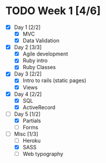 * TODO Week 1 [4/6]
  - [X] Day 1 [2/2]
    - [X] MVC
    - [X] Data Validation
  - [X] Day 2 [3/3]
    - [X] Agile development
    - [X] Ruby intro
    - [X] Ruby Classes
  - [X] Day 3 [2/2]
    - [X] Intro to rails (static pages)
    - [X] Views
  - [X] Day 4 [2/2]
    - [X] SQL
    - [X] ActiveRecord
  - [-] Day 5 [1/2]
    - [X] Partials
    - [ ] Forms
  - [-] Misc [1/3]
    - [ ] Heroku
    - [X] SASS
    - [ ] Web typography
